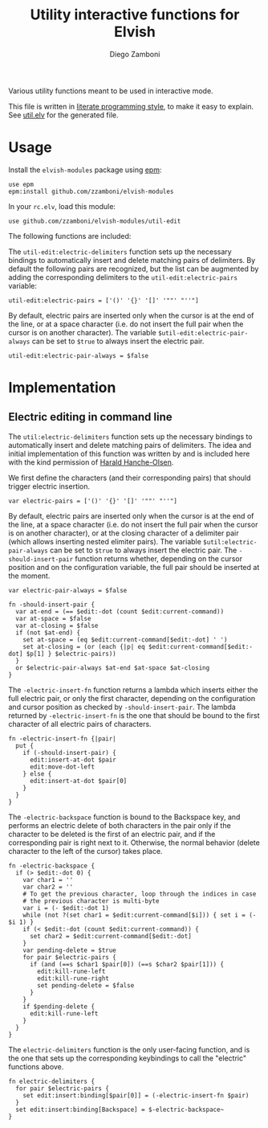 #+title: Utility interactive functions for Elvish
#+author: Diego Zamboni
#+email: diego@zzamboni.org

#+name: module-summary
Various utility functions meant to be used in interactive mode.

This file is written in [[https://leanpub.com/lit-config][literate programming style]], to make it easy to explain. See [[file:util.elv][util.elv]] for the generated file.

* Table of Contents                                          :TOC_3:noexport:
- [[#usage][Usage]]
- [[#implementation][Implementation]]
  - [[#electric-editing-in-command-line][Electric editing in command line]]

* Usage

Install the =elvish-modules= package using [[https://elvish.io/ref/epm.html][epm]]:

#+begin_src elvish
use epm
epm:install github.com/zzamboni/elvish-modules
#+end_src

In your =rc.elv=, load this module:

#+begin_src elvish
use github.com/zzamboni/elvish-modules/util-edit
#+end_src

The following functions are included:

The =util-edit:electric-delimiters= function sets up the necessary bindings to automatically insert and delete matching pairs of delimiters. By default the following pairs are recognized, but the list can be augmented by adding the corresponding delimiters to the =util-edit:electric-pairs= variable:

#+begin_src elvish
util-edit:electric-pairs = ['()' '{}' '[]' '""' "''"]
#+end_src

By default, electric pairs are inserted only when the cursor is at the end of the line, or at a space character (i.e. do not insert the full pair when the cursor is on another character). The variable =$util-edit:electric-pair-always= can be set to =$true= to always insert the electric pair.

#+begin_src elvish
util-edit:electric-pair-always = $false
#+end_src
* Implementation
:PROPERTIES:
:header-args:elvish: :tangle (concat (file-name-sans-extension (buffer-file-name)) ".elv")
:header-args: :mkdirp yes :comments no
:END:

** Electric editing in command line

The =util:electric-delimiters= function sets up the necessary bindings to automatically insert and delete matching pairs of delimiters. The idea and initial implementation of this function was written by and is included here with the kind permission of [[https://folk.ntnu.no/hanche/en/][Harald Hanche-Olsen]].

We first define the characters (and their corresponding pairs) that should trigger electric insertion.

#+begin_src elvish
  var electric-pairs = ['()' '{}' '[]' '""' "''"]
#+end_src

By default, electric pairs are inserted only when the cursor is at the end of the line, at a space character (i.e. do not insert the full pair when the cursor is on another character), or at the closing character of a delimiter pair (which allows inserting nested elimiter pairs). The variable =$util:electric-pair-always= can be set to =$true= to always insert the electric pair. The =-should-insert-pair= function returns whether, depending on the cursor position and on the configuration variable, the full pair should be inserted at the moment.

#+begin_src elvish
  var electric-pair-always = $false

  fn -should-insert-pair {
    var at-end = (== $edit:-dot (count $edit:current-command))
    var at-space = $false
    var at-closing = $false
    if (not $at-end) {
      set at-space = (eq $edit:current-command[$edit:-dot] ' ')
      set at-closing = (or (each {|p| eq $edit:current-command[$edit:-dot] $p[1] } $electric-pairs))
    }
    or $electric-pair-always $at-end $at-space $at-closing
  }
#+end_src

The =-electric-insert-fn= function returns a lambda which inserts either the full electric pair, or only the first character, depending on the configuration and cursor position as checked by =-should-insert-pair=. The lambda returned by =-electric-insert-fn= is the one that should be bound to the first character of all electric pairs of characters.

#+begin_src elvish
  fn -electric-insert-fn {|pair|
    put {
      if (-should-insert-pair) {
        edit:insert-at-dot $pair
        edit:move-dot-left
      } else {
        edit:insert-at-dot $pair[0]
      }
    }
  }
#+end_src

The =-electric-backspace= function is bound to the Backspace key, and performs an electric delete of both characters in the pair only if the character to be deleted is the first of an electric pair, and if the corresponding pair is right next to it. Otherwise, the normal behavior (delete character to the left of the cursor) takes place.

#+begin_src elvish
  fn -electric-backspace {
    if (> $edit:-dot 0) {
      var char1 = ''
      var char2 = ''
      # To get the previous character, loop through the indices in case
      # the previous character is multi-byte
      var i = (- $edit:-dot 1)
      while (not ?(set char1 = $edit:current-command[$i])) { set i = (- $i 1) }
      if (< $edit:-dot (count $edit:current-command)) {
        set char2 = $edit:current-command[$edit:-dot]
      }
      var pending-delete = $true
      for pair $electric-pairs {
        if (and (==s $char1 $pair[0]) (==s $char2 $pair[1])) {
          edit:kill-rune-left
          edit:kill-rune-right
          set pending-delete = $false
        }
      }
      if $pending-delete {
        edit:kill-rune-left
      }
    }
  }
#+end_src

The =electric-delimiters= function is the only user-facing function, and is the one that sets up the corresponding keybindings to call the "electric" functions above.

#+begin_src elvish
  fn electric-delimiters {
    for pair $electric-pairs {
      set edit:insert:binding[$pair[0]] = (-electric-insert-fn $pair)
    }
    set edit:insert:binding[Backspace] = $-electric-backspace~
  }
#+end_src
